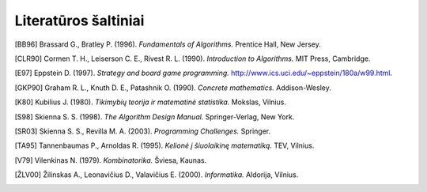 =====================
Literatūros šaltiniai
=====================

.. [BB96]
  Brassard G., Bratley P. (1996). *Fundamentals of Algorithms.* Prentice
  Hall, New Jersey. 

.. [CLR90] Cormen T. H., Leiserson C. E., Rivest R. L. (1990).
  *Introduction to Algorithms.* MIT Press, Cambridge. 

.. [E97]
  Eppstein D. (1997). *Strategy and board game programming.*
  http://www.ics.uci.edu/~eppstein/180a/w99.html. 

.. [GKP90]
  Graham R. L., Knuth D. E., Patashnik O. (1990). *Concrete mathematics.*
  Addison-Wesley. 

.. [K80]
  Kubilius J. (1980). *Tikimybių teorija ir matematinė statistika.*
  Mokslas, Vilnius. 

.. [S98]
  Skienna S. S. (1998). *The Algorithm Design Manual.* Springer-Verlag,
  New York. 

.. [SR03]
  Skienna S. S., Revilla M. A. (2003). *Programming Challenges.*
  Springer. 

.. [TA95]
  Tannenbaumas P., Arnoldas R. (1995). *Kelionė į šiuolaikinę
  matematiką.* TEV, Vilnius. 

.. [V79]
  Vilenkinas N. (1979). *Kombinatorika.* Šviesa, Kaunas. 

.. [ŽLV00]
  Žilinskas A., Leonavičius D., Valavičius E. (2000). *Informatika.*
  Aldorija, Vilnius.  
